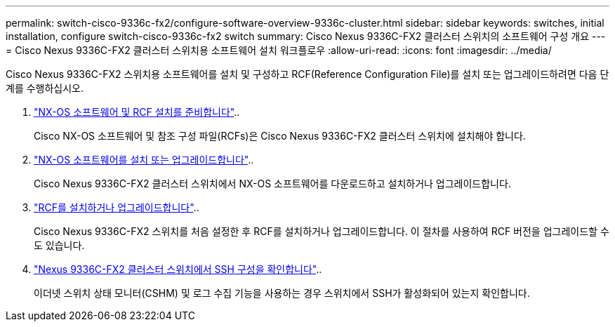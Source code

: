 ---
permalink: switch-cisco-9336c-fx2/configure-software-overview-9336c-cluster.html 
sidebar: sidebar 
keywords: switches, initial installation, configure switch-cisco-9336c-fx2 switch 
summary: Cisco Nexus 9336C-FX2 클러스터 스위치의 소프트웨어 구성 개요 
---
= Cisco Nexus 9336C-FX2 클러스터 스위치용 소프트웨어 설치 워크플로우
:allow-uri-read: 
:icons: font
:imagesdir: ../media/


[role="lead"]
Cisco Nexus 9336C-FX2 스위치용 소프트웨어를 설치 및 구성하고 RCF(Reference Configuration File)를 설치 또는 업그레이드하려면 다음 단계를 수행하십시오.

. link:install-nxos-overview-9336c-cluster.html["NX-OS 소프트웨어 및 RCF 설치를 준비합니다"]..
+
Cisco NX-OS 소프트웨어 및 참조 구성 파일(RCFs)은 Cisco Nexus 9336C-FX2 클러스터 스위치에 설치해야 합니다.

. link:install-nxos-software-9336c-cluster.html["NX-OS 소프트웨어를 설치 또는 업그레이드합니다"]..
+
Cisco Nexus 9336C-FX2 클러스터 스위치에서 NX-OS 소프트웨어를 다운로드하고 설치하거나 업그레이드합니다.

. link:install-nxos-rcf-9336c-cluster.html["RCF를 설치하거나 업그레이드합니다"]..
+
Cisco Nexus 9336C-FX2 스위치를 처음 설정한 후 RCF를 설치하거나 업그레이드합니다. 이 절차를 사용하여 RCF 버전을 업그레이드할 수도 있습니다.

. link:configure-ssh-keys.html["Nexus 9336C-FX2 클러스터 스위치에서 SSH 구성을 확인합니다"]..
+
이더넷 스위치 상태 모니터(CSHM) 및 로그 수집 기능을 사용하는 경우 스위치에서 SSH가 활성화되어 있는지 확인합니다.


